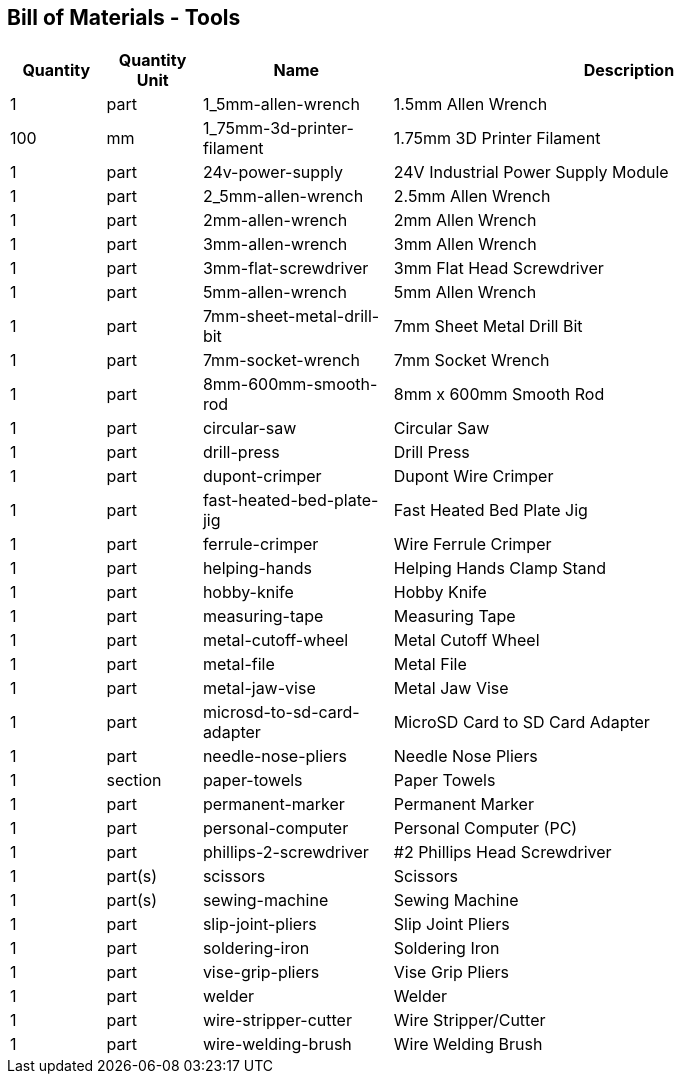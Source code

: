 == Bill of Materials - Tools
[cols="1,1,2,5"]
|===
|Quantity |Quantity Unit |Name |Description



|1
|part
|1_5mm-allen-wrench
|1.5mm Allen Wrench



|100
|mm
|1_75mm-3d-printer-filament
|1.75mm 3D Printer Filament



|1
|part
|24v-power-supply
|24V Industrial Power Supply Module



|1
|part
|2_5mm-allen-wrench
|2.5mm Allen Wrench



|1
|part
|2mm-allen-wrench
|2mm Allen Wrench



|1
|part
|3mm-allen-wrench
|3mm Allen Wrench



|1
|part
|3mm-flat-screwdriver
|3mm Flat Head Screwdriver



|1
|part
|5mm-allen-wrench
|5mm Allen Wrench



|1
|part
|7mm-sheet-metal-drill-bit
|7mm Sheet Metal Drill Bit



|1
|part
|7mm-socket-wrench
|7mm Socket Wrench



|1
|part
|8mm-600mm-smooth-rod
|8mm x 600mm Smooth Rod



|1
|part
|circular-saw
|Circular Saw



|1
|part
|drill-press
|Drill Press



|1
|part
|dupont-crimper
|Dupont Wire Crimper



|1
|part
|fast-heated-bed-plate-jig
|Fast Heated Bed Plate Jig



|1
|part
|ferrule-crimper
|Wire Ferrule Crimper



|1
|part
|helping-hands
|Helping Hands Clamp Stand



|1
|part
|hobby-knife
|Hobby Knife



|1
|part
|measuring-tape
|Measuring Tape



|1
|part
|metal-cutoff-wheel
|Metal Cutoff Wheel



|1
|part
|metal-file
|Metal File



|1
|part
|metal-jaw-vise
|Metal Jaw Vise



|1
|part
|microsd-to-sd-card-adapter
|MicroSD Card to SD Card Adapter



|1
|part
|needle-nose-pliers
|Needle Nose Pliers



|1
|section
|paper-towels
|Paper Towels



|1
|part
|permanent-marker
|Permanent Marker



|1
|part
|personal-computer
|Personal Computer (PC)



|1
|part
|phillips-2-screwdriver
|#2 Phillips Head Screwdriver



|1
|part(s)
|scissors
|Scissors



|1
|part(s)
|sewing-machine
|Sewing Machine



|1
|part
|slip-joint-pliers
|Slip Joint Pliers



|1
|part
|soldering-iron
|Soldering Iron



|1
|part
|vise-grip-pliers
|Vise Grip Pliers



|1
|part
|welder
|Welder



|1
|part
|wire-stripper-cutter
|Wire Stripper/Cutter



|1
|part
|wire-welding-brush
|Wire Welding Brush

|===
